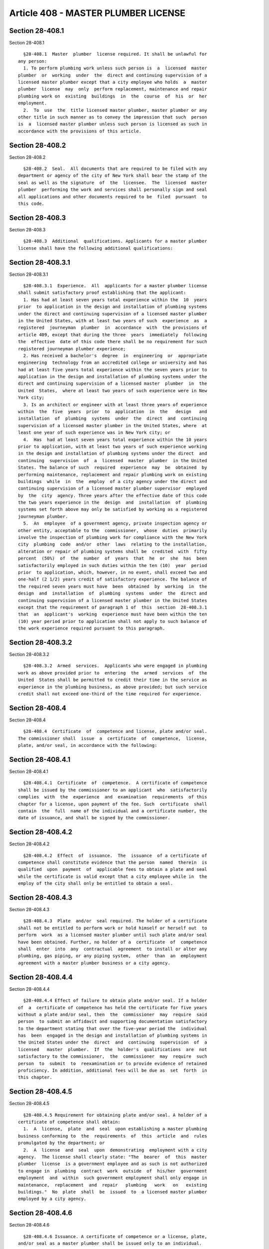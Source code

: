 Article 408 - MASTER PLUMBER LICENSE
====================================

Section 28-408.1
----------------

Section 28-408.1 ::    
        
     
        §28-408.1  Master  plumber  license required. It shall be unlawful for
      any person:
        1. To perform plumbing work unless such person is  a  licensed  master
      plumber  or  working  under  the  direct and continuing supervision of a
      licensed master plumber except that a city employee who holds  a  master
      plumber  license  may  only  perform replacement, maintenance and repair
      plumbing work on  existing  buildings  in  the  course  of  his  or  her
      employment.
        2.  To  use  the  title licensed master plumber, master plumber or any
      other title in such manner as to convey the impression that such  person
      is  a  licensed master plumber unless such person is licensed as such in
      accordance with the provisions of this article.
    
    
    
    
    
    
    

Section 28-408.2
----------------

Section 28-408.2 ::    
        
     
        §28-408.2  Seal.  All documents that are required to be filed with any
      department or agency of the city of New York shall bear the stamp of the
      seal as well as the signature  of  the  licensee.  The  licensed  master
      plumber  performing the work and services shall personally sign and seal
      all applications and other documents required to be  filed  pursuant  to
      this code.
    
    
    
    
    
    
    

Section 28-408.3
----------------

Section 28-408.3 ::    
        
     
        §28-408.3  Additional  qualifications. Applicants for a master plumber
      license shall have the following additional qualifications:
    
    
    
    
    
    
    

Section 28-408.3.1
------------------

Section 28-408.3.1 ::    
        
     
        §28-408.3.1  Experience.  All  applicants for a master plumber license
      shall submit satisfactory proof establishing that the applicant:
        1. Has had at least seven years total experience within the  10  years
      prior  to application in the design and installation of plumbing systems
      under the direct and continuing supervision of a licensed master plumber
      in the United States, with at least two years of such  experience  as  a
      registered  journeyman  plumber  in  accordance  with  the provisions of
      article 409, except that during the three  years  immediately  following
      the  effective  date of this code there shall be no requirement for such
      registered journeyman plumber experience;
        2. Has received a bachelor's  degree  in  engineering  or  appropriate
      engineering  technology from an accredited college or university and has
      had at least five years total experience within the seven years prior to
      application in the design and installation of plumbing systems under the
      direct and continuing supervision of a licensed master  plumber  in  the
      United  States,  where at least two years of such experience were in New
      York city;
        3. Is an architect or engineer with at least three years of experience
      within  the  five  years  prior  to  application  in  the   design   and
      installation  of  plumbing  systems  under  the  direct  and  continuing
      supervision of a licensed master plumber in the United States, where  at
      least one year of such experience was in New York city; or
        4.  Has  had at least seven years total experience within the 10 years
      prior to application, with at least two years of such experience working
      in the design and installation of plumbing systems under the direct  and
      continuing  supervision  of  a  licensed  master  plumber  in the United
      States. The balance of such  required  experience  may  be  obtained  by
      performing maintenance, replacement and repair plumbing work on existing
      buildings  while  in  the  employ  of a city agency under the direct and
      continuing supervision of a licensed master plumber supervisor  employed
      by  the  city  agency. Three years after the effective date of this code
      the two years experience in the  design  and  installation  of  plumbing
      systems set forth above may only be satisfied by working as a registered
      journeyman plumber.
        5.  An  employee  of a government agency, private inspection agency or
      other entity, acceptable to the  commissioner,  whose  duties  primarily
      involve the inspection of plumbing work for compliance with the New York
      city  plumbing  code  and/or  other  laws  relating to the installation,
      alteration or repair of plumbing systems shall be  credited  with  fifty
      percent  (50%)  of  the  number  of  years  that  he  or  she  has  been
      satisfactorily employed in such duties within the ten (10)  year  period
      prior  to application, which, however, in no event, shall exceed two and
      one-half (2 1/2) years credit of satisfactory experience. The balance of
      the required seven years must have  been  obtained  by  working  in  the
      design  and  installation  of  plumbing  systems  under  the  direct and
      continuing supervision of a licensed master plumber in the United States
      except that the requirement of paragraph 1 of  this  section  28-408.3.1
      that  an  applicant's  working  experience must have been within the ten
      (10) year period prior to application shall not apply to such balance of
      the work experience required pursuant to this paragraph.
    
    
    
    
    
    
    

Section 28-408.3.2
------------------

Section 28-408.3.2 ::    
        
     
        §28-408.3.2  Armed  services.  Applicants who were engaged in plumbing
      work as above provided prior to  entering  the  armed  services  of  the
      United  States shall be permitted to credit their time in the service as
      experience in the plumbing business, as above provided; but such service
      credit shall not exceed one-third of the time required for experience.
    
    
    
    
    
    
    

Section 28-408.4
----------------

Section 28-408.4 ::    
        
     
        §28-408.4  Certificate  of  competence and license, plate and/or seal.
      The commissioner shall  issue  a  certificate  of  competence,  license,
      plate, and/or seal, in accordance with the following:
    
    
    
    
    
    
    

Section 28-408.4.1
------------------

Section 28-408.4.1 ::    
        
     
        §28-408.4.1  Certificate  of  competence.  A certificate of competence
      shall be issued by the commissioner to an applicant  who  satisfactorily
      complies  with  the  experience  and  examination  requirements  of this
      chapter for a license, upon payment of the fee. Such  certificate  shall
      contain  the  full  name of the individual and a certificate number, the
      date of issuance, and shall be signed by the commissioner.
    
    
    
    
    
    
    

Section 28-408.4.2
------------------

Section 28-408.4.2 ::    
        
     
        §28-408.4.2  Effect  of  issuance.  The  issuance  of a certificate of
      competence shall constitute evidence that the person  named  therein  is
      qualified  upon  payment  of  applicable fees to obtain a plate and seal
      while the certificate is valid except that a city employee while in  the
      employ of the city shall only be entitled to obtain a seal.
    
    
    
    
    
    
    

Section 28-408.4.3
------------------

Section 28-408.4.3 ::    
        
     
        §28-408.4.3  Plate  and/or  seal required. The holder of a certificate
      shall not be entitled to perform work or hold himself or herself out  to
      perform  work  as a licensed master plumber until such plate and/or seal
      have been obtained. Further, no holder of a  certificate  of  competence
      shall  enter  into  any  contractual  agreement  to install or alter any
      plumbing, gas piping, or any piping system,  other  than  an  employment
      agreement with a master plumber business or a city agency.
    
    
    
    
    
    
    

Section 28-408.4.4
------------------

Section 28-408.4.4 ::    
        
     
        §28-408.4.4 Effect of failure to obtain plate and/or seal. If a holder
      of  a  certificate of competence has held the certificate for five years
      without a plate and/or seal, then  the  commissioner  may  require  said
      person  to submit an affidavit and supporting documentation satisfactory
      to the department stating that over the five-year period the  individual
      has  been  engaged in the design and installation of plumbing systems in
      the United States under the  direct  and  continuing  supervision  of  a
      licensed   master  plumber.  If  the  holder's  qualifications  are  not
      satisfactory to the commissioner,  the  commissioner  may  require  such
      person  to  submit  to  reexamination or to provide evidence of retained
      proficiency. In addition, additional fees will be due as  set  forth  in
      this chapter.
    
    
    
    
    
    
    

Section 28-408.4.5
------------------

Section 28-408.4.5 ::    
        
     
        §28-408.4.5 Requirement for obtaining plate and/or seal. A holder of a
      certificate of competence shall obtain:
        1.  A  license,  plate  and  seal  upon establishing a master plumbing
      business conforming to  the  requirements  of  this  article  and  rules
      promulgated by the department; or
        2.  A  license  and  seal  upon  demonstrating  employment with a city
      agency.  The license shall clearly state: "The  bearer  of  this  master
      plumber  license  is a government employee and as such is not authorized
      to engage in  plumbing  contract  work  outside  of  his/her  government
      employment  and  within  such government employment shall only engage in
      maintenance,  replacement  and  repair   plumbing   work   on   existing
      buildings."  No  plate  shall  be  issued  to  a licensed master plumber
      employed by a city agency.
    
    
    
    
    
    
    

Section 28-408.4.6
------------------

Section 28-408.4.6 ::    
        
     
        §28-408.4.6 Issuance. A certificate of competence or a license, plate,
      and/or seal as a master plumber shall be issued only to an individual.
    
    
    
    
    
    
    

Section 28-408.4.7
------------------

Section 28-408.4.7 ::    
        
     
        §28-408.4.7  Duplication  prohibited. Not more than one license, plate
      and/or seal shall be issued to an individual  and  no  individual  shall
      make or cause to be made a duplicate of such license, plate or seal.
    
    
    
    
    
    
    

Section 28-408.5
----------------

Section 28-408.5 ::    
        
     
        §28-408.5  Surrender  of license, plate or seal. Upon the death or the
      retirement  of  a  licensed  master  plumber,  or  upon  the  surrender,
      revocation  or  suspension  of  his  or her license, his or her license,
      plate and/or seal shall immediately be surrendered to the  commissioner.
      Nothing  contained  herein  shall  be  construed  to  prevent  the legal
      representative  of  a  deceased  licensee,  with  the  consent  of   the
      commissioner,  from  retaining  such  plate  and seal for the purpose of
      completing all unfinished work of the deceased licensee for which  plans
      have  been approved and a permit issued, provided such work is performed
      by or under the direct and continuing supervision of a  licensed  master
      plumber  and  is completed within one year from the date of the death of
      the original licensee.
    
    
    
    
    
    
    

Section 28-408.6
----------------

Section 28-408.6 ::    
        
     
        §28-408.6   Master   plumber  business.  No  individual,  corporation,
      partnership or other  business  association  shall  conduct  a  plumbing
      contracting  business  in  the  city  of  New  York,  or employ the name
      "plumber" or "plumbing" in its business name unless such business  is  a
      master plumber business as follows:
        1.  No less than 51 percent of the control and voting capital stock of
      such entity is owned by one or more individuals who are licensed  master
      plumbers, except as otherwise provided;
        2.  All  plumbing  or  gas  piping  work  performed  by such entity is
      performed by or under the direct  and  continuing  supervision  of  such
      licensed master plumber;
        3.  The person in charge of such work is such licensed master plumber;
      and
        4. The persons actually performing such work are in the direct  employ
      of such master plumber business as authorized by the code.
        Exception:  A  company,  corporation,  partnership  or  other business
      association or its predecessor that was engaged in plumbing  work  prior
      to  January  25,  1990  may continue to do so in any one or more of such
      business forms without complying with the foregoing, if (i)  application
      was  made  to  the department prior to July 25, 1990, and (ii) necessary
      evidence was furnished on or  prior  to  January  25,  1991,  that  such
      company,  corporation,  partnership or other business association or its
      predecessor had employed an average of ten or more  journeymen  plumbers
      doing  plumbing  work  for  at least five days a week for a period of 10
      years or more out of the twenty years preceding July 25, 1990, provided,
      that  such  plumbing  business  continues  to  have  all  plumbing  work
      conducted  under the management and direct and continuing supervision of
      a licensed master plumber in the direct employ of such plumbing business
      and that such licensed master plumber is not  otherwise  interested  in,
      associated  with or employed by any other plumbing business operating in
      this city except as a joint  venture  in  which  such  master  plumber's
      employer is one of the joint venturers.
    
    
    
    
    
    
    

Section 28-408.6.1
------------------

Section 28-408.6.1 ::    
        
     
        §28-408.6.1  Use.  Nothing  herein  contained  shall  be  construed to
      prohibit the use of a master plumber license by the holder  thereof  for
      or on behalf of a partnership, corporation or other business association
      provided  that  such  partnership,  corporation  or  other business is a
      master plumber business.
    
    
    
    
    
    
    

Section 28-408.6.2
------------------

Section 28-408.6.2 ::    
        
     
        §28-408.6.2   Identification.   All  business  vehicles,  advertising,
      websites and  stationery  used  in  connection  with  a  master  plumber
      business  shall  display  prominently the full name of the licensee, the
      words  "N.Y.C.    licensed  plumber,"  the  licensee's  number  and  the
      licensee's  business address. If the business is conducted under a trade
      name, or by a partnership or corporation, the trade name, partnership or
      corporate name shall be placed immediately above the full name or  names
      of  the  licensed master plumber or licensed master plumbers to whom the
      plates were issued.
    
    
    
    
    
    
    

Section 28-408.6.3
------------------

Section 28-408.6.3 ::    
        
     
        §28-408.6.3  Withdrawal  of  license.  If  a  licensed  master plumber
      withdraws from a master plumbing business  operating  pursuant  to  such
      individual's license, the right of the business to perform plumbing work
      shall  lapse  if  the  provisions of this section 28-408.6 are no longer
      satisfied.  If  a  licensed  master  plumber's  license  is  revoked  or
      suspended, such licensee will be deemed withdrawn from such business.
    
    
    
    
    
    
    

Section 28-408.6.4
------------------

Section 28-408.6.4 ::    
        
     
        §28-408.6.4  Ownership  limitations.  An  individual who is a licensed
      master plumber whose interest or ownership in a master plumber  business
      constitutes  any  portion of the 51 percent interest or control required
      by this section 28-408.6 shall be prohibited from possessing an interest
      or ownership in more than one other master plumber business  at  his  or
      her  established  place  of  business,  where such interest or ownership
      would constitute any portion of  the  51  percent  interest  or  control
      required  by  this  section  28-408.6. Both master plumber businesses in
      which the individual who is a licensed master plumber  has  an  interest
      shall be located at the same place of business. For the purposes of this
      section  28-408.6, where two or more individuals who are licensed master
      plumbers possess an interest or ownership in any master plumber business
      which together represents more  than  51  percent  of  the  interest  or
      control of such entity, all of such licensees shall be deemed to possess
      a portion of the 51 percent interest or control required by this section
      28-408.6.
    
    
    
    
    
    
    

Section 28-408.6.5
------------------

Section 28-408.6.5 ::    
        
     
        §28-408.6.5 Joint ventures. Nothing contained in this section 28-408.6
      shall  be  construed  to prevent a master plumber business from entering
      into a joint venture of limited duration for a particular  project  with
      another master plumber business. The terms of a joint venture must be in
      writing, and documentation of the joint venture must be submitted to the
      department  for  approval  prior  to  the  initiation of work under such
      venture.
    
    
    
    
    
    
    

Section 28-408.6.6
------------------

Section 28-408.6.6 ::    
        
     
        §28-408.6.6  Supervision.  The master plumber shall conduct his or her
      business to provide direct and continuing supervision in accordance with
      the provisions of this code.
         Exception: The provisions of this section 28-408.6.6 shall not  apply
      to minor alterations or ordinary repairs, as defined in this code, or to
      the  installation  or  alteration  of  gas  service piping and gas meter
      piping, including meters, valves, regulators or related equipment,  when
      such  work  is  to  be  performed,  serviced  and  maintained by utility
      corporations subject to the jurisdiction of the New  York  state  public
      service commission.
    
    
    
    
    
    
    

